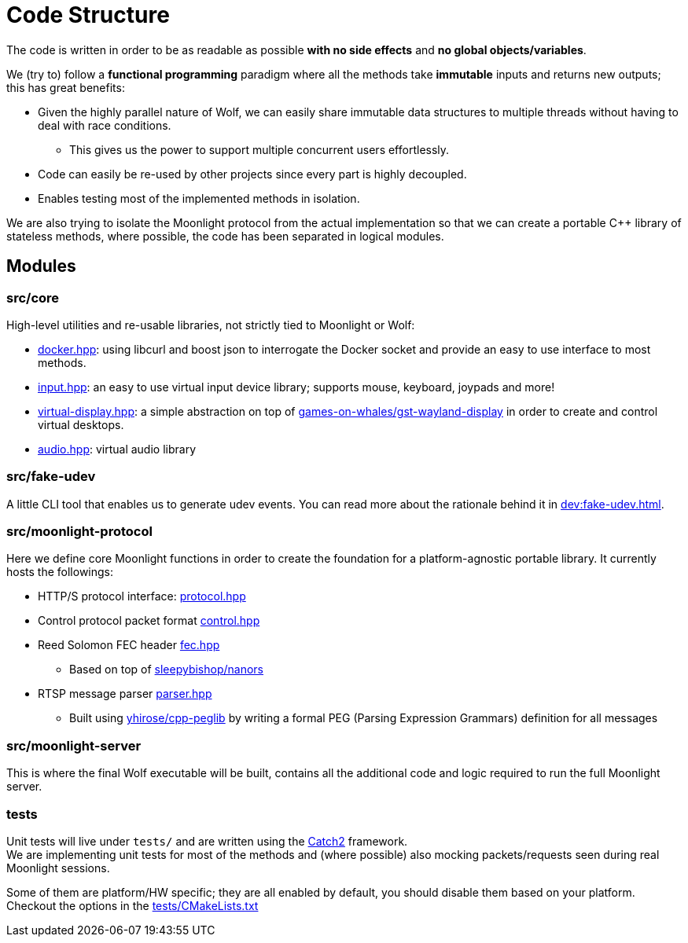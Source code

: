 = Code Structure

The code is written in order to be as readable as possible **with no side effects** and **no global objects/variables**.

We (try to) follow a *functional programming* paradigm where all the methods take *immutable* inputs and returns new outputs; this has great benefits:

* Given the highly parallel nature of Wolf, we can easily share immutable data structures to multiple threads without having to deal with race conditions.
** This gives us the power to support multiple concurrent users effortlessly.
* Code can easily be re-used by other projects since every part is highly decoupled.
* Enables testing most of the implemented methods in isolation.

We are also trying to isolate the Moonlight protocol from the actual implementation so that we can create a portable C++ library of stateless methods, where possible, the code has been separated in logical modules.

== Modules

=== src/core

High-level utilities and re-usable libraries, not strictly tied to Moonlight or Wolf:

* https://github.com/games-on-whales/wolf/blob/HEAD/src/core/src/core/docker.hpp[docker.hpp]: using libcurl and boost json to interrogate the Docker socket and provide an easy to use interface to most methods.
* https://github.com/games-on-whales/wolf/blob/HEAD/src/core/src/core/input.hpp[input.hpp]: an easy to use virtual input device library; supports mouse, keyboard, joypads and more!
* https://github.com/games-on-whales/wolf/blob/HEAD/src/core/src/core/virtual-display.hpp[virtual-display.hpp]: a simple abstraction on top of https://github.com/games-on-whales/gst-wayland-display[games-on-whales/gst-wayland-display] in order to create and control virtual desktops.
* https://github.com/games-on-whales/wolf/blob/HEAD/src/core/src/core/audio.hpp[audio.hpp]: virtual audio library

=== src/fake-udev

A little CLI tool that enables us to generate udev events.
You can read more about the rationale behind it in xref:dev:fake-udev.adoc[].

=== src/moonlight-protocol

Here we define core Moonlight functions in order to create the foundation for a platform-agnostic portable library.
It currently hosts the followings:

* HTTP/S protocol interface: https://github.com/games-on-whales/wolf/blob/HEAD/src/moonlight-protocol/moonlight/protocol.hpp[protocol.hpp]
* Control protocol packet format https://github.com/games-on-whales/wolf/blob/HEAD/src/moonlight-protocol/moonlight/control.hpp[control.hpp]
* Reed Solomon FEC header https://github.com/games-on-whales/wolf/blob/HEAD/src/moonlight-protocol/moonlight/fec.hpp[fec.hpp]
** Based on top of https://github.com/sleepybishop/nanors[sleepybishop/nanors]
* RTSP message parser https://github.com/games-on-whales/wolf/blob/HEAD/src/moonlight-protocol/rtsp/parser.hpp[parser.hpp]
** Built using https://github.com/yhirose/cpp-peglib[yhirose/cpp-peglib] by writing a formal PEG (Parsing Expression Grammars) definition for all messages

=== src/moonlight-server

This is where the final Wolf executable will be built, contains all the additional code and logic required to run the full Moonlight server.

=== tests

Unit tests will live under `tests/` and are written using the https://github.com/catchorg/Catch2[Catch2] framework. +
We are implementing unit tests for most of the methods and (where possible) also mocking packets/requests seen during real Moonlight sessions.

Some of them are platform/HW specific; they are all enabled by default, you should disable them based on your platform. Checkout the options in the https://github.com/games-on-whales/wolf/blob/HEAD/tests/CMakeLists.txt[tests/CMakeLists.txt]